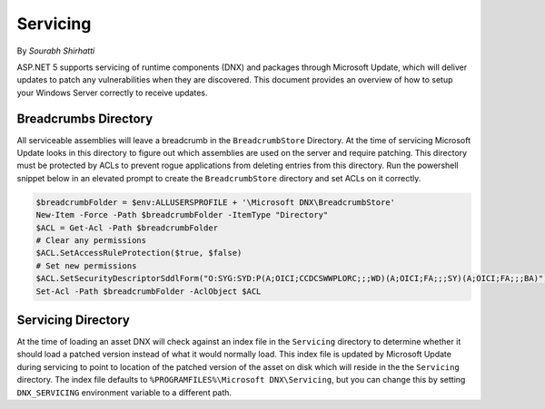 .. _hosting-servicing:

Servicing
=========

By `Sourabh Shirhatti`

ASP.NET 5 supports servicing of runtime components (DNX) and packages through Microsoft Update, which will deliver updates to patch any vulnerabilities when they are discovered. This document provides an overview of how to setup your Windows Server correctly to receive updates.

Breadcrumbs Directory
---------------------

All serviceable assemblies will leave a breadcrumb in the ``BreadcrumbStore`` Directory. At the time of servicing Microsoft Update looks in this directory to figure out which assemblies are used on the server and require patching. This directory must be protected by ACLs to prevent rogue applications from deleting entries from this directory. Run the powershell snippet below in an elevated prompt to create the ``BreadcrumbStore`` directory and set ACLs on it correctly.


.. code-block:: powershell

    $breadcrumbFolder = $env:ALLUSERSPROFILE + '\Microsoft DNX\BreadcrumbStore'
    New-Item -Force -Path $breadcrumbFolder -ItemType "Directory"
    $ACL = Get-Acl -Path $breadcrumbFolder
    # Clear any permissions
    $ACL.SetAccessRuleProtection($true, $false)
    # Set new permissions
    $ACL.SetSecurityDescriptorSddlForm("O:SYG:SYD:P(A;OICI;CCDCSWWPLORC;;;WD)(A;OICI;FA;;;SY)(A;OICI;FA;;;BA)")
    Set-Acl -Path $breadcrumbFolder -AclObject $ACL

Servicing Directory
-------------------

At the time of loading an asset DNX will check against an index file in the ``Servicing`` directory to determine whether it should load a patched version instead of what it would normally load. This index file is updated by Microsoft Update during servicing to point to location of the patched version of the asset on disk which will reside in the the ``Servicing`` directory. The index file defaults to ``%PROGRAMFILES%\Microsoft DNX\Servicing``, but you can change this by setting ``DNX_SERVICING`` environment variable to a different path.





